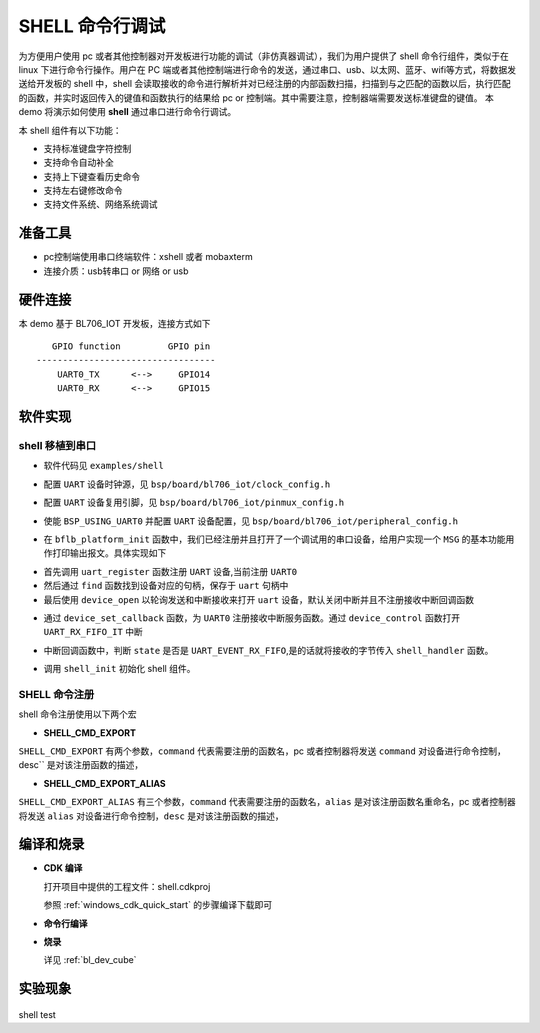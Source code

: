 SHELL 命令行调试
====================

为方便用户使用 pc 或者其他控制器对开发板进行功能的调试（非仿真器调试），我们为用户提供了 shell 命令行组件，类似于在 linux 下进行命令行操作。用户在 PC 端或者其他控制端进行命令的发送，通过串口、usb、以太网、蓝牙、wifi等方式，将数据发送给开发板的 shell 中，shell 会读取接收的命令进行解析并对已经注册的内部函数扫描，扫描到与之匹配的函数以后，执行匹配的函数，并实时返回传入的键值和函数执行的结果给 pc or 控制端。其中需要注意，控制器端需要发送标准键盘的键值。
本 demo 将演示如何使用 **shell** 通过串口进行命令行调试。

本 shell 组件有以下功能：

- 支持标准键盘字符控制
- 支持命令自动补全
- 支持上下键查看历史命令
- 支持左右键修改命令
- 支持文件系统、网络系统调试

准备工具
-----------------------

- pc控制端使用串口终端软件：xshell 或者 mobaxterm
- 连接介质：usb转串口 or 网络 or usb

硬件连接
-----------------------------

本 demo 基于 BL706_IOT 开发板，连接方式如下

::

       GPIO function         GPIO pin
    ----------------------------------
        UART0_TX      <-->     GPIO14
        UART0_RX      <-->     GPIO15


软件实现
-------------------------

shell 移植到串口
^^^^^^^^^^^^^^^^^^^^

-  软件代码见 ``examples/shell``

.. code-block:: C
    :linenos:

    #define BSP_UART_CLOCK_SOURCE  ROOT_CLOCK_SOURCE_PLL_96M
    #define BSP_UART_CLOCK_DIV  0

-  配置 ``UART`` 设备时钟源，见 ``bsp/board/bl706_iot/clock_config.h``

.. code-block:: C
    :linenos:

    #define CONFIG_GPIO14_FUNC GPIO_FUN_UART0_TX
    #define CONFIG_GPIO15_FUNC GPIO_FUN_UART0_RX

-  配置 ``UART`` 设备复用引脚，见 ``bsp/board/bl706_iot/pinmux_config.h``

.. code-block:: C
    :linenos:

    #define BSP_USING_UART0

    #if defined(BSP_USING_UART0)
    #ifndef UART0_CONFIG
    #define UART0_CONFIG \
    {   \
    .id = 0, \
    .baudrate = 2000000,\
    .databits = UART_DATA_LEN_8, \
    .stopbits = UART_STOP_ONE, \
    .parity = UART_PAR_NONE, \
    .fifo_threshold = 1, \
    }
    #endif
    #endif

-  使能 ``BSP_USING_UART0`` 并配置 ``UART`` 设备配置，见 ``bsp/board/bl706_iot/peripheral_config.h``

.. code-block:: C
    :linenos:

    bflb_platform_init();

-  在 ``bflb_platform_init`` 函数中，我们已经注册并且打开了一个调试用的串口设备，给用户实现一个 ``MSG`` 的基本功能用作打印输出报文。具体实现如下

.. code-block:: C
    :linenos:

        uart_register(board_get_debug_uart_index(), "debug_log", DEVICE_OFLAG_RDWR);
        struct device *uart = device_find("debug_log");

        if (uart)
        {
            device_open(uart, DEVICE_OFLAG_STREAM_TX | DEVICE_OFLAG_INT_RX);
            device_set_callback(uart, NULL);
            device_control(uart, DEVICE_CTRL_CLR_INT, (void *)(UART_RX_FIFO_IT));
        }

- 首先调用 ``uart_register`` 函数注册  ``UART`` 设备,当前注册 ``UART0``
- 然后通过 ``find`` 函数找到设备对应的句柄，保存于 ``uart`` 句柄中
- 最后使用 ``device_open`` 以轮询发送和中断接收来打开 ``uart`` 设备，默认关闭中断并且不注册接收中断回调函数

.. code-block:: C
    :linenos:

    struct device *uart = device_find("debug_log");
    if (uart) {
        device_set_callback(uart, shell_irq_callback);
        device_control(uart, DEVICE_CTRL_SET_INT, (void *)(UART_RX_FIFO_IT));
    }

-  通过 ``device_set_callback`` 函数，为 ``UART0`` 注册接收中断服务函数。通过 ``device_control`` 函数打开 ``UART_RX_FIFO_IT`` 中断

.. code-block:: C
    :linenos:

    void shell_irq_callback(struct device *dev, void *args, uint32_t size, uint32_t state)
    {
        uint8_t data;
        if (state == UART_EVENT_RX_FIFO) {
            data = *(uint8_t *)args;
            shell_handler(data);
        }
    }

-  中断回调函数中，判断 ``state`` 是否是 ``UART_EVENT_RX_FIFO``,是的话就将接收的字节传入 ``shell_handler`` 函数。


.. code-block:: C
    :linenos:

    shell_init();

-   调用 ``shell_init`` 初始化 shell 组件。


SHELL 命令注册
^^^^^^^^^^^^^^^^^^^^

shell 命令注册使用以下两个宏

- **SHELL_CMD_EXPORT**

``SHELL_CMD_EXPORT`` 有两个参数，``command`` 代表需要注册的函数名，pc 或者控制器将发送 ``command`` 对设备进行命令控制，desc`` 是对该注册函数的描述，

.. code-block:: C
    :linenos:

    void hellowd()
    {
        MSG("hello World\r\n");
    }
    SHELL_CMD_EXPORT(hellowd, hellowd test)

- **SHELL_CMD_EXPORT_ALIAS**

``SHELL_CMD_EXPORT_ALIAS`` 有三个参数，``command`` 代表需要注册的函数名，``alias`` 是对该注册函数名重命名，pc 或者控制器将发送 ``alias`` 对设备进行命令控制，``desc`` 是对该注册函数的描述，

.. code-block:: C
    :linenos:

    void hellowd()
    {
        MSG("hello World\r\n");
    }
    SHELL_CMD_EXPORT_ALIAS(hellowd, hellwd,hellowd test)


编译和烧录
-----------------------------

-  **CDK 编译**

   打开项目中提供的工程文件：shell.cdkproj

   参照 :ref:`windows_cdk_quick_start` 的步骤编译下载即可

-  **命令行编译**

.. code-block:: bash
   :linenos:

    $ cd <sdk_path>/bl_mcu_sdk
    $ make BOARD=bl706_iot APP=shell SUPPORT_SHELL=y

-  **烧录**

   详见 :ref:`bl_dev_cube`


实验现象
-----------------------------

.. figure:: img/shell_demo.gif
   :alt:

shell test

